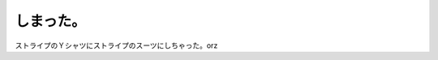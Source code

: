 しまった。
==========

ストライプのＹシャツにストライプのスーツにしちゃった。orz






.. author:: default
.. categories:: nonsense,work
.. tags::
.. comments::
